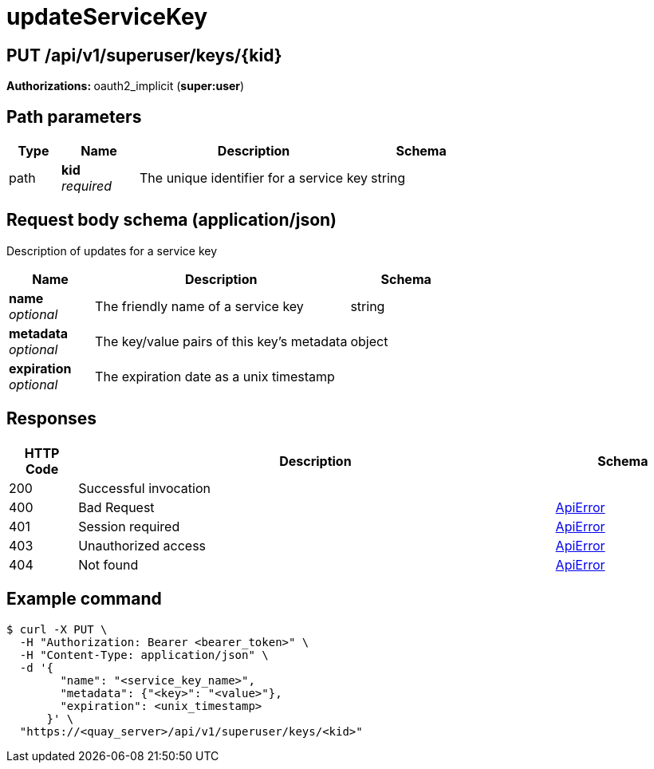 :_mod-docs-content-type: REFERENCE


= updateServiceKey


[discrete]
== PUT /api/v1/superuser/keys/{kid}



**Authorizations: **oauth2_implicit (**super:user**)


[discrete]
== Path parameters

[options="header", width=100%, cols=".^2a,.^3a,.^9a,.^4a"]
|===
|Type|Name|Description|Schema
|path|**kid** + 
_required_|The unique identifier for a service key|string
|===


[discrete]
== Request body schema (application/json)

Description of updates for a service key

[options="header", width=100%, cols=".^3a,.^9a,.^4a"]
|===
|Name|Description|Schema
|**name** + 
_optional_|The friendly name of a service key|string
|**metadata** + 
_optional_|The key/value pairs of this key's metadata|object
|**expiration** + 
_optional_|The expiration date as a unix timestamp|
|===


[discrete]
== Responses

[options="header", width=100%, cols=".^2a,.^14a,.^4a"]
|===
|HTTP Code|Description|Schema
|200|Successful invocation|
|400|Bad Request|&lt;&lt;_apierror,ApiError&gt;&gt;
|401|Session required|&lt;&lt;_apierror,ApiError&gt;&gt;
|403|Unauthorized access|&lt;&lt;_apierror,ApiError&gt;&gt;
|404|Not found|&lt;&lt;_apierror,ApiError&gt;&gt;
|===

[discrete]
== Example command

[source,terminal]
----
$ curl -X PUT \
  -H "Authorization: Bearer <bearer_token>" \
  -H "Content-Type: application/json" \
  -d '{
        "name": "<service_key_name>",
        "metadata": {"<key>": "<value>"},
        "expiration": <unix_timestamp>
      }' \
  "https://<quay_server>/api/v1/superuser/keys/<kid>"
----